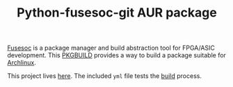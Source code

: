 #+TITLE: Python-fusesoc-git AUR package

[[https://gitlab.com/aur-packages/python-fusesoc-git/-/commits/master][https://gitlab.com/aur-packages/python-fusesoc-git/badges/master/pipeline.svg]]

[[https://github.com/olofk/fusesoc][Fusesoc]] is a package manager and build abstraction tool for FPGA/ASIC
development. This [[https://wiki.archlinux.org/index.php/Arch_Build_System][PKGBUILD]] provides a way to build a package suitable for
[[https://www.archlinux.org/][Archlinux]].

This project lives [[https://gitlab.com/aur-packages/python-fusesoc-git][here]]. The included =yml= file tests the [[https://gitlab.com/aur-packages/python-fusesoc-git/pipelines][build]] process.
